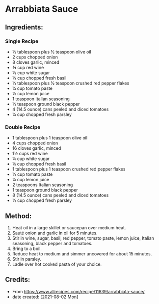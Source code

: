 #+STARTUP: showeverything
* Arrabbiata Sauce
** Ingredients:
*** Single Recipe
- ½ tablespoon plus ½ teaspoon olive oil
- 2 cups chopped onion
- 8 cloves garlic, minced
- ¾ cup red wine
- ⅛ cup white sugar
- ⅛ cup chopped fresh basil
- ½ tablespoon plus ½ teaspoon crushed red pepper flakes
- ¼ cup tomato paste
- ⅛ cup lemon juice
- 1 teaspoon Italian seasoning
- ½ teaspoon ground black pepper
- 4 (14.5 ounce) cans peeled and diced tomatoes
- ¼ cup chopped fresh parsley
*** Double Recipe
- 1 tablespoon plus 1 teaspoon olive oil
- 4 cups chopped onion
- 16 cloves garlic, minced
- 1½  cups red wine
- ¼ cup white sugar
- ¼ cup chopped fresh basil
- 1 tablespoon plus 1 teaspoon crushed red pepper flakes
- ½ cup tomato paste
- ¼ cup lemon juice
- 2 teaspoons Italian seasoning
- 1 teaspoon ground black pepper
- 8 (14.5 ounce) cans peeled and diced tomatoes
- ½ cup chopped fresh parsley
** Method:
1. Heat oil in a large skillet or saucepan over medium heat.
2. Sauté onion and garlic in oil for 5 minutes.
3. Stir in wine, sugar, basil, red pepper, tomato paste, lemon juice, Italian seasoning, black pepper and tomatoes.
4. Bring to a boil.
5. Reduce heat to medium and simmer uncovered for about 15 minutes.
6. Stir in parsley.
7. Ladle over hot cooked pasta of your choice.
** Credits:
- From https://www.allrecipes.com/recipe/11839/arrabbiata-sauce/
- date created: [2021-08-02 Mon]
